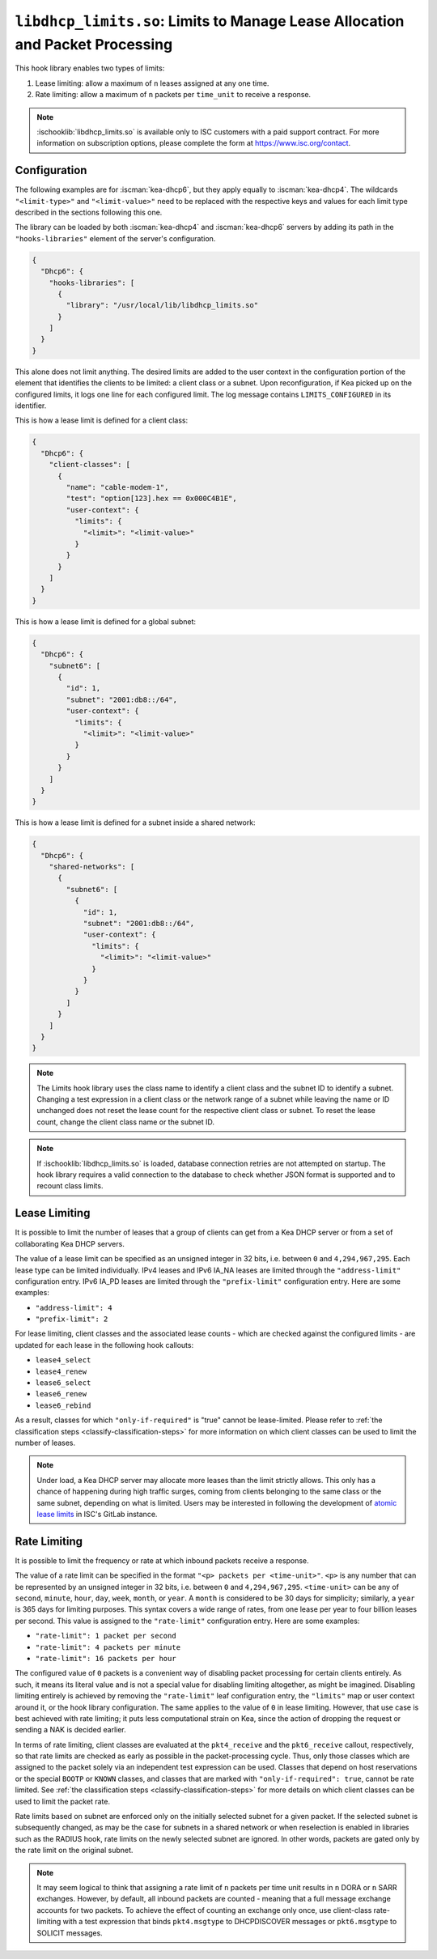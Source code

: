 .. ischooklib:: libdhcp_limits.so
.. _hooks-limits:

``libdhcp_limits.so``: Limits to Manage Lease Allocation and Packet Processing
==============================================================================

This hook library enables two types of limits:

1. Lease limiting: allow a maximum of ``n`` leases assigned at any one time.
2. Rate limiting: allow a maximum of ``n`` packets per ``time_unit`` to receive a response.

.. note::

    :ischooklib:`libdhcp_limits.so` is available only to ISC customers with
    a paid support contract. For more information on subscription options,
    please complete the form at https://www.isc.org/contact.

.. _hooks-limits-configuration:

Configuration
~~~~~~~~~~~~~

The following examples are for :iscman:`kea-dhcp6`, but they apply equally to
:iscman:`kea-dhcp4`. The wildcards ``"<limit-type>"`` and ``"<limit-value>"`` need to be replaced
with the respective keys and values for each limit type described in the sections following this
one.

The library can be loaded by both :iscman:`kea-dhcp4` and :iscman:`kea-dhcp6` servers by adding its path in the
``"hooks-libraries"`` element of the server's configuration.

.. code-block:: json

    {
      "Dhcp6": {
        "hooks-libraries": [
          {
            "library": "/usr/local/lib/libdhcp_limits.so"
          }
        ]
      }
    }

This alone does not limit anything. The desired limits are added to the user context in the
configuration portion of the element that identifies the clients to be limited: a client class or a
subnet. Upon reconfiguration, if Kea picked up on the configured limits, it logs one line for
each configured limit. The log message contains ``LIMITS_CONFIGURED`` in its identifier.

This is how a lease limit is defined for a client class:

.. code-block:: json

    {
      "Dhcp6": {
        "client-classes": [
          {
            "name": "cable-modem-1",
            "test": "option[123].hex == 0x000C4B1E",
            "user-context": {
              "limits": {
                "<limit>": "<limit-value>"
              }
            }
          }
        ]
      }
    }

This is how a lease limit is defined for a global subnet:

.. code-block:: json

    {
      "Dhcp6": {
        "subnet6": [
          {
            "id": 1,
            "subnet": "2001:db8::/64",
            "user-context": {
              "limits": {
                "<limit>": "<limit-value>"
              }
            }
          }
        ]
      }
    }

This is how a lease limit is defined for a subnet inside a shared network:

.. code-block:: json

    {
      "Dhcp6": {
        "shared-networks": [
          {
            "subnet6": [
              {
                "id": 1,
                "subnet": "2001:db8::/64",
                "user-context": {
                  "limits": {
                    "<limit>": "<limit-value>"
                  }
                }
              }
            ]
          }
        ]
      }
    }

.. note::

    The Limits hook library uses the class name to identify a client class and the subnet ID to
    identify a subnet.  Changing a test expression in a client class or the network range of a
    subnet while leaving the name or ID unchanged does not reset the lease count for the
    respective client class or subnet. To reset the lease count, change the client class name
    or the subnet ID.

.. note::

    If :ischooklib:`libdhcp_limits.so` is loaded, database connection retries are not attempted
    on startup. The hook library requires a
    valid connection to the database to check whether JSON format is supported and to
    recount class limits.

.. _hooks-limits-lease-limiting:

Lease Limiting
~~~~~~~~~~~~~~

It is possible to limit the number of leases that a group of clients can get from a Kea DHCP server
or from a set of collaborating Kea DHCP servers.

The value of a lease limit can be specified as an unsigned integer in 32 bits, i.e. between ``0`` and
``4,294,967,295``. Each lease type can be limited individually. IPv4 leases and IPv6 IA_NA leases
are limited through the ``"address-limit"`` configuration entry. IPv6 IA_PD leases are limited
through the ``"prefix-limit"`` configuration entry. Here are some examples:

* ``"address-limit": 4``
* ``"prefix-limit": 2``

For lease limiting, client classes and the associated lease counts - which are
checked against the configured limits - are updated for each lease in the following hook callouts:

* ``lease4_select``
* ``lease4_renew``
* ``lease6_select``
* ``lease6_renew``
* ``lease6_rebind``

As a result, classes for which ``"only-if-required"`` is "true" cannot be lease-limited.
Please refer to :ref:`the classification steps <classify-classification-steps>` for more information on which
client classes can be used to limit the number of leases.

.. note::

    Under load, a Kea DHCP server may allocate more leases than the limit strictly allows. This only has a chance of
    happening during high traffic surges, coming from clients belonging to the same class or the
    same subnet, depending on what is limited. Users may be interested in following the development of
    `atomic lease limits <https://gitlab.isc.org/isc-projects/kea/-/issues/2449>`__ in ISC's GitLab instance.

.. _hooks-limits-rate-limiting:

Rate Limiting
~~~~~~~~~~~~~

It is possible to limit the frequency or rate at which inbound packets receive a response.

The value of a rate limit can be specified in the format ``"<p> packets per <time-unit>"``. ``<p>``
is any number that can be represented by an unsigned integer in 32 bits, i.e. between ``0`` and
``4,294,967,295``. ``<time-unit>`` can be any of ``second``, ``minute``, ``hour``, ``day``,
``week``, ``month``, or ``year``. A ``month`` is considered to be 30 days for
simplicity; similarly, a ``year`` is 365 days for limiting purposes. This syntax
covers a wide range of rates, from one lease per year to four billion leases per
second. This value is assigned to the ``"rate-limit"`` configuration entry.
Here are some examples:

* ``"rate-limit": 1 packet per second``
* ``"rate-limit": 4 packets per minute``
* ``"rate-limit": 16 packets per hour``

The configured value of ``0`` packets is a convenient way of disabling packet processing for certain
clients entirely. As such, it means its literal value and is not a special value for disabling
limiting altogether, as might be imagined. Disabling limiting entirely is achieved by removing
the ``"rate-limit"`` leaf configuration entry, the ``"limits"`` map or user context
around it, or the hook library configuration. The same applies to the value of ``0`` in lease
limiting. However, that use case is best achieved with rate limiting; it puts less computational
strain on Kea, since the action of dropping the request or sending a NAK is decided earlier.

In terms of rate limiting, client classes are evaluated at the ``pkt4_receive`` and the
``pkt6_receive`` callout, respectively, so that rate limits are checked as early as possible in the
packet-processing cycle. Thus, only those classes which are assigned to the packet solely via an
independent test expression can be used. Classes that depend on host reservations or the special
``BOOTP`` or ``KNOWN`` classes, and classes that are marked with ``"only-if-required": true``,
cannot be rate limited. See :ref:`the classification steps <classify-classification-steps>` for
more details on which client classes can be used to limit the packet rate.

Rate limits based on subnet are enforced only on the initially selected subnet for a given packet.
If the selected subnet is subsequently changed, as may be the case for subnets in a
shared network or when reselection is enabled in libraries such as the RADIUS hook, rate
limits on the newly selected subnet are ignored. In other words, packets are gated only by
the rate limit on the original subnet.

.. note::

    It may seem logical to think that assigning a rate limit of ``n`` packets per time unit results
    in ``n`` DORA or ``n`` SARR exchanges. However, by default, all inbound packets are counted - meaning
    that a full message exchange accounts for two packets. To achieve the effect of counting an
    exchange only once, use client-class rate-limiting with a test expression that binds
    ``pkt4.msgtype`` to DHCPDISCOVER messages or ``pkt6.msgtype`` to SOLICIT messages.

